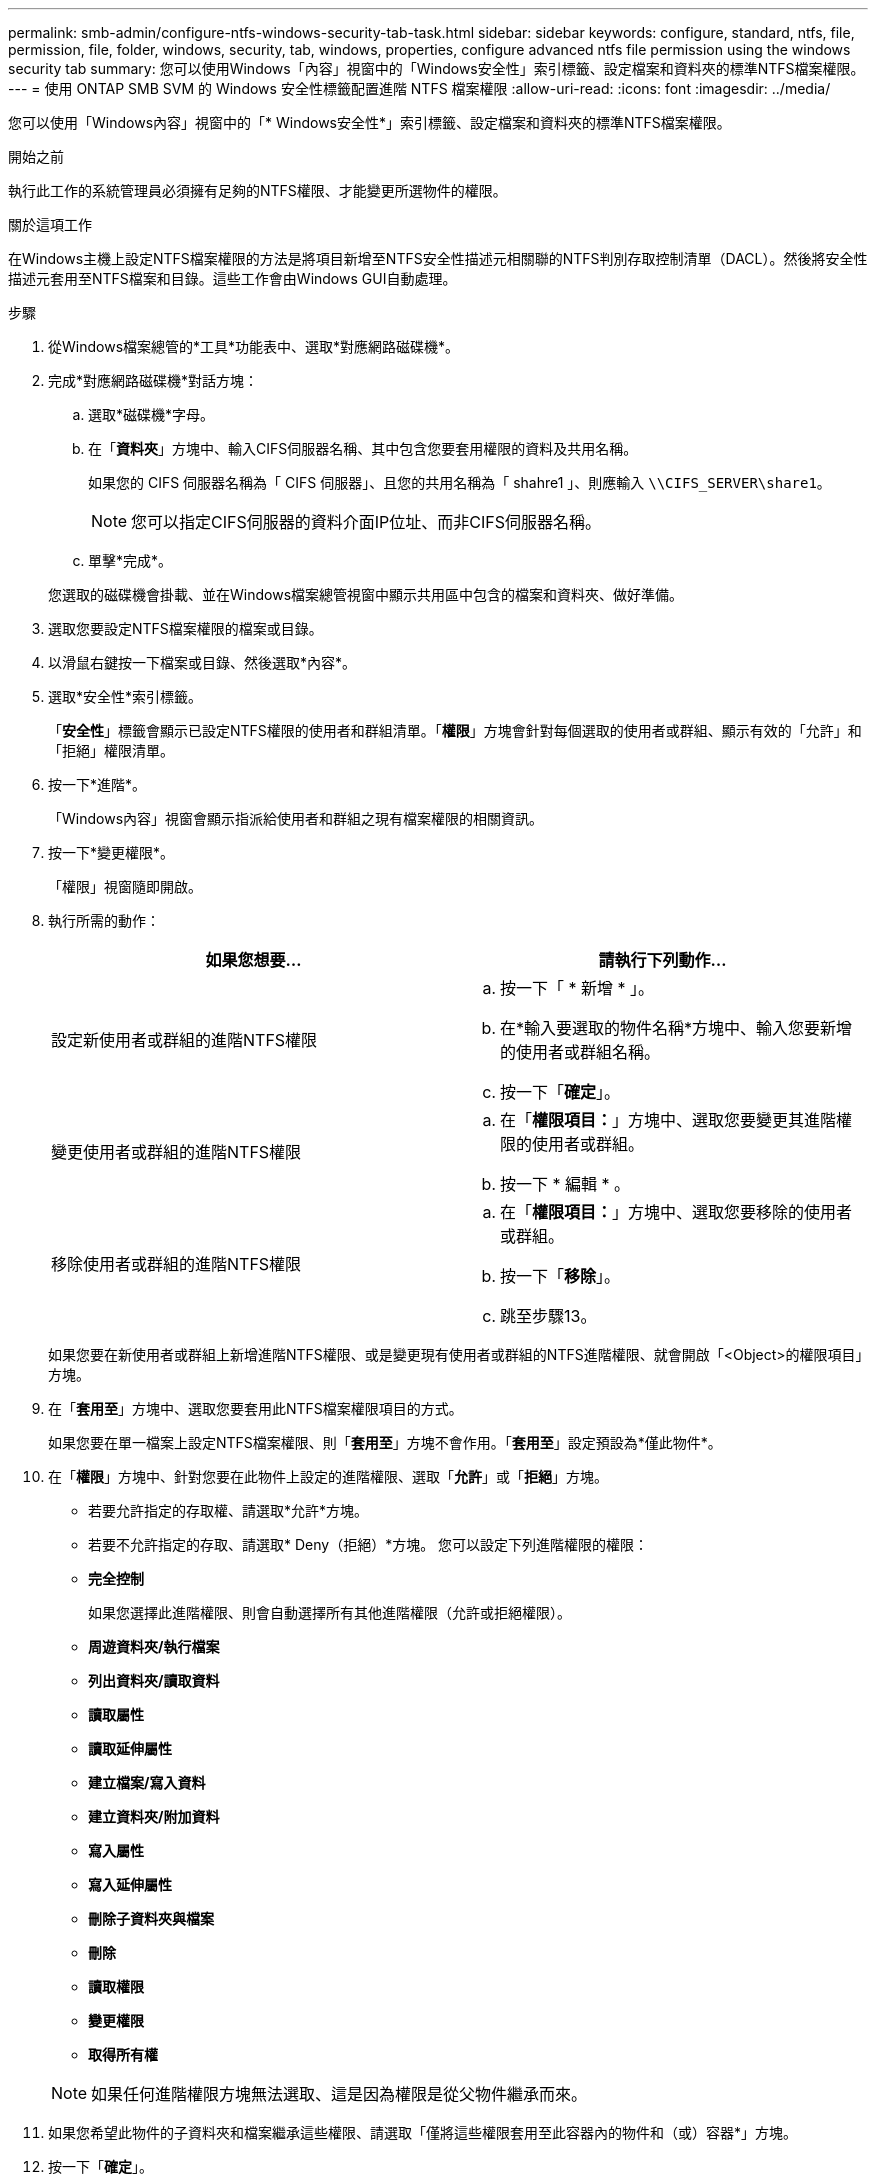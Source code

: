 ---
permalink: smb-admin/configure-ntfs-windows-security-tab-task.html 
sidebar: sidebar 
keywords: configure, standard, ntfs, file, permission, file, folder, windows, security, tab, windows, properties, configure advanced ntfs file permission using the windows security tab 
summary: 您可以使用Windows「內容」視窗中的「Windows安全性」索引標籤、設定檔案和資料夾的標準NTFS檔案權限。 
---
= 使用 ONTAP SMB SVM 的 Windows 安全性標籤配置進階 NTFS 檔案權限
:allow-uri-read: 
:icons: font
:imagesdir: ../media/


[role="lead"]
您可以使用「Windows內容」視窗中的「* Windows安全性*」索引標籤、設定檔案和資料夾的標準NTFS檔案權限。

.開始之前
執行此工作的系統管理員必須擁有足夠的NTFS權限、才能變更所選物件的權限。

.關於這項工作
在Windows主機上設定NTFS檔案權限的方法是將項目新增至NTFS安全性描述元相關聯的NTFS判別存取控制清單（DACL）。然後將安全性描述元套用至NTFS檔案和目錄。這些工作會由Windows GUI自動處理。

.步驟
. 從Windows檔案總管的*工具*功能表中、選取*對應網路磁碟機*。
. 完成*對應網路磁碟機*對話方塊：
+
.. 選取*磁碟機*字母。
.. 在「*資料夾*」方塊中、輸入CIFS伺服器名稱、其中包含您要套用權限的資料及共用名稱。
+
如果您的 CIFS 伺服器名稱為「 CIFS 伺服器」、且您的共用名稱為「 shahre1 」、則應輸入 `\\CIFS_SERVER\share1`。

+

NOTE: 您可以指定CIFS伺服器的資料介面IP位址、而非CIFS伺服器名稱。

.. 單擊*完成*。


+
您選取的磁碟機會掛載、並在Windows檔案總管視窗中顯示共用區中包含的檔案和資料夾、做好準備。

. 選取您要設定NTFS檔案權限的檔案或目錄。
. 以滑鼠右鍵按一下檔案或目錄、然後選取*內容*。
. 選取*安全性*索引標籤。
+
「*安全性*」標籤會顯示已設定NTFS權限的使用者和群組清單。「*權限*」方塊會針對每個選取的使用者或群組、顯示有效的「允許」和「拒絕」權限清單。

. 按一下*進階*。
+
「Windows內容」視窗會顯示指派給使用者和群組之現有檔案權限的相關資訊。

. 按一下*變更權限*。
+
「權限」視窗隨即開啟。

. 執行所需的動作：
+
|===
| 如果您想要... | 請執行下列動作... 


 a| 
設定新使用者或群組的進階NTFS權限
 a| 
.. 按一下「 * 新增 * 」。
.. 在*輸入要選取的物件名稱*方塊中、輸入您要新增的使用者或群組名稱。
.. 按一下「*確定*」。




 a| 
變更使用者或群組的進階NTFS權限
 a| 
.. 在「*權限項目：*」方塊中、選取您要變更其進階權限的使用者或群組。
.. 按一下 * 編輯 * 。




 a| 
移除使用者或群組的進階NTFS權限
 a| 
.. 在「*權限項目：*」方塊中、選取您要移除的使用者或群組。
.. 按一下「*移除*」。
.. 跳至步驟13。


|===
+
如果您要在新使用者或群組上新增進階NTFS權限、或是變更現有使用者或群組的NTFS進階權限、就會開啟「<Object>的權限項目」方塊。

. 在「*套用至*」方塊中、選取您要套用此NTFS檔案權限項目的方式。
+
如果您要在單一檔案上設定NTFS檔案權限、則「*套用至*」方塊不會作用。「*套用至*」設定預設為*僅此物件*。

. 在「*權限*」方塊中、針對您要在此物件上設定的進階權限、選取「*允許*」或「*拒絕*」方塊。
+
** 若要允許指定的存取權、請選取*允許*方塊。
** 若要不允許指定的存取、請選取* Deny（拒絕）*方塊。
您可以設定下列進階權限的權限：
** *完全控制*
+
如果您選擇此進階權限、則會自動選擇所有其他進階權限（允許或拒絕權限）。

** *周遊資料夾/執行檔案*
** *列出資料夾/讀取資料*
** *讀取屬性*
** *讀取延伸屬性*
** *建立檔案/寫入資料*
** *建立資料夾/附加資料*
** *寫入屬性*
** *寫入延伸屬性*
** *刪除子資料夾與檔案*
** *刪除*
** *讀取權限*
** *變更權限*
** *取得所有權*


+

NOTE: 如果任何進階權限方塊無法選取、這是因為權限是從父物件繼承而來。

. 如果您希望此物件的子資料夾和檔案繼承這些權限、請選取「僅將這些權限套用至此容器內的物件和（或）容器*」方塊。
. 按一下「*確定*」。
. 完成新增、移除或編輯NTFS權限之後、請指定此物件的繼承設定：
+
** 選取「*包含此物件父項的可繼承權限*」方塊。
+
這是預設值。

** 選取「*使用此物件的可繼承權限來取代所有子物件權限*」方塊。
+
如果您要在單一檔案上設定NTFS檔案權限、則此設定不會出現在「權限」方塊中。

+

NOTE: 選取此設定時請務必謹慎。此設定會移除所有子物件上的所有現有權限、並以此物件的權限設定取代這些權限。您可能不小心移除不想移除的權限。在混合式安全型磁碟區或qtree中設定權限時尤其重要。如果子物件具有UNIX有效的安全樣式、將NTFS權限傳播到這些子物件會ONTAP 導致將這些物件從UNIX安全樣式變更為NTFS安全樣式、而這些子物件上的所有UNIX權限都會以NTFS權限取代。

** 選取兩個方塊。
** 請選取兩個方塊。


. 按一下「*確定*」以關閉「*權限*」方塊。
. 按一下「*確定*」以關閉「*進階安全性設定<Object>*」方塊。
+
如需如何設定進階NTFS權限的詳細資訊、請參閱Windows文件。



.相關資訊
* xref:create-ntfs-security-descriptor-file-task.adoc[在伺服器上建立 NTFS 安全描述符]
* xref:display-file-security-ntfs-style-volumes-task.adoc[顯示NTFS安全型磁碟區上的檔案安全資訊]
* xref:display-file-security-mixed-style-volumes-task.adoc[顯示混合式安全型磁碟區的檔案安全資訊]
* xref:display-file-security-unix-style-volumes-task.adoc[顯示UNIX安全型磁碟區上的檔案安全資訊]

